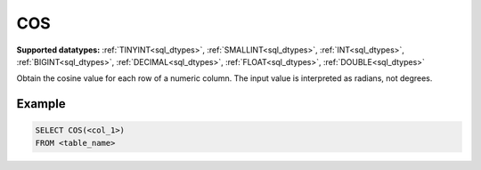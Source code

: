 COS
^^^

**Supported datatypes:** :ref:`TINYINT<sql_dtypes>`, :ref:`SMALLINT<sql_dtypes>`, :ref:`INT<sql_dtypes>`, :ref:`BIGINT<sql_dtypes>`, :ref:`DECIMAL<sql_dtypes>`, :ref:`FLOAT<sql_dtypes>`, :ref:`DOUBLE<sql_dtypes>`

Obtain the cosine value for each row of a numeric column. The input value is interpreted as radians, not degrees.

.. seealso:: :ref:`sql_math_acos`, :ref:`sql_math_asin`, :ref:`sql_math_atan`, :ref:`sql_math_sin`, :ref:`sql_math_tan`


Example
"""""""

.. code-block:: sql

    SELECT COS(<col_1>)
    FROM <table_name>
